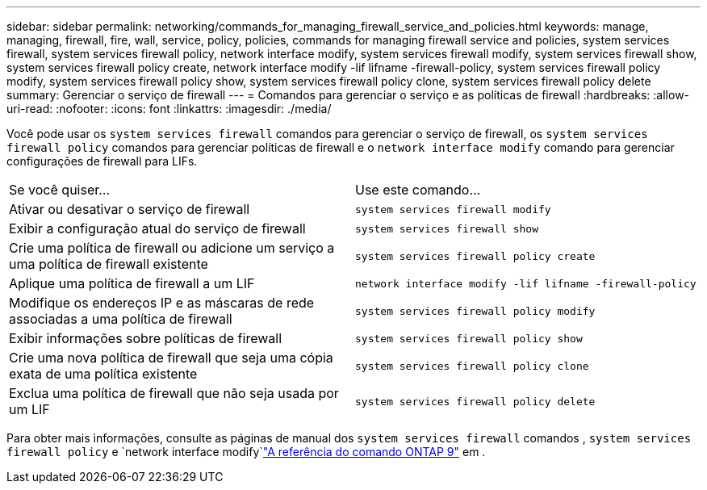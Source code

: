 ---
sidebar: sidebar 
permalink: networking/commands_for_managing_firewall_service_and_policies.html 
keywords: manage, managing, firewall, fire, wall, service, policy, policies, commands for managing firewall service and policies, system services firewall, system services firewall policy, network interface modify, system services firewall modify, system services firewall show, system services firewall policy create, network interface modify -lif lifname -firewall-policy, system services firewall policy modify, system services firewall policy show, system services firewall policy clone, system services firewall policy delete 
summary: Gerenciar o serviço de firewall 
---
= Comandos para gerenciar o serviço e as políticas de firewall
:hardbreaks:
:allow-uri-read: 
:nofooter: 
:icons: font
:linkattrs: 
:imagesdir: ./media/


[role="lead"]
Você pode usar os `system services firewall` comandos para gerenciar o serviço de firewall, os `system services firewall policy` comandos para gerenciar políticas de firewall e o `network interface modify` comando para gerenciar configurações de firewall para LIFs.

|===


| Se você quiser... | Use este comando... 


 a| 
Ativar ou desativar o serviço de firewall
 a| 
`system services firewall modify`



 a| 
Exibir a configuração atual do serviço de firewall
 a| 
`system services firewall show`



 a| 
Crie uma política de firewall ou adicione um serviço a uma política de firewall existente
 a| 
`system services firewall policy create`



 a| 
Aplique uma política de firewall a um LIF
 a| 
`network interface modify -lif lifname -firewall-policy`



 a| 
Modifique os endereços IP e as máscaras de rede associadas a uma política de firewall
 a| 
`system services firewall policy modify`



 a| 
Exibir informações sobre políticas de firewall
 a| 
`system services firewall policy show`



 a| 
Crie uma nova política de firewall que seja uma cópia exata de uma política existente
 a| 
`system services firewall policy clone`



 a| 
Exclua uma política de firewall que não seja usada por um LIF
 a| 
`system services firewall policy delete`

|===
Para obter mais informações, consulte as páginas de manual dos `system services firewall` comandos , `system services firewall policy` e `network interface modify`link:http://docs.netapp.com/us-en/ontap-cli["A referência do comando ONTAP 9"^] em .

